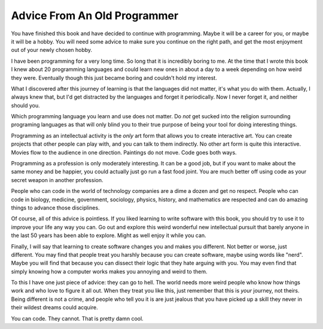 Advice From An Old Programmer
*****************************

You have finished this book and have decided to continue with programming.
Maybe it will be a career for you, or maybe it will be a hobby.  You will need
some advice to make sure you continue on the right path, and get the most
enjoyment out of your newly chosen hobby.

I have been programming for a very long time.  So long that it is incredibly
boring to me.  At the time that I wrote this book I knew about 20 programming
languages and could learn new ones in about a day to a week depending on how
weird they were.  Eventually though this just became boring and couldn't hold
my interest.

What I discovered after this journey of learning is that the languages did not
matter, it's what you do with them.  Actually, I always knew that, but I'd
get distracted by the languages and forget it periodically.  Now I never forget
it, and neither should you.

Which programming language you learn and use does not matter.  Do *not* get
sucked into the religion surrounding programing languages as that will only
blind you to their true purpose of being your tool for doing interesting
things.

Programming as an intellectual activity is the *only* art form that allows you
to create interactive art.  You can create projects that other people can play
with, and you can talk to them indirectly.  No other art form is quite this
interactive.  Movies flow to the audience in one direction.  Paintings do not
move.  Code goes both ways.

Programming as a profession is only moderately interesting.  It can be a good
job, but if you want to make about the same money and be happier, you could
actually just go run a fast food joint.  You are much better off using code as
your secret weapon in another profession.

People who can code in the world of technology companies are a dime a dozen and
get no respect.  People who can code in biology, medicine, government,
sociology, physics, history, and mathematics are respected and can do amazing
things to advance those disciplines.

Of course, all of this advice is pointless.  If you liked learning to write
software with this book, you should try to use it to improve your life any way
you can.  Go out and explore this weird wonderful new intellectual pursuit that
barely anyone in the last 50 years has been able to explore.  Might as well
enjoy it while you can.

Finally, I will say that learning to create software changes you and makes you
different.  Not better or worse, just different.  You may find that people
treat you harshly because you can create software, maybe using words like
"nerd".  Maybe you will find that because you can dissect their logic that they
hate arguing with you.  You may even find that simply knowing how a computer
works makes you annoying and weird to them.

To this I have one just piece of advice: they can go to hell.  The world needs
more weird people who know how things work and who love to figure it all out.
When they treat you like this, just remember that this is *your* journey, not
theirs.  Being different is not a crime, and people who tell you it is are
just jealous that you have picked up a skill they never in their wildest dreams
could acquire.

You can code. They cannot.  That is pretty damn cool.


